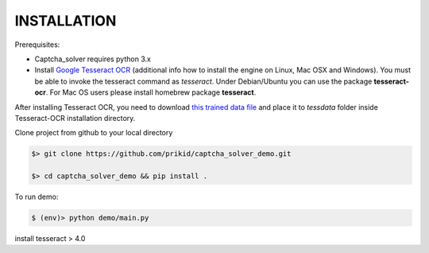 INSTALLATION
------------

Prerequisites:

- Captcha_solver requires python 3.x
- Install `Google Tesseract OCR <https://github.com/tesseract-ocr/tesseract>`_
  (additional info how to install the engine on Linux, Mac OSX and Windows).
  You must be able to invoke the tesseract command as *tesseract*.
  Under Debian/Ubuntu you can use the package **tesseract-ocr**.
  For Mac OS users please install homebrew package **tesseract**.

After installing Tesseract OCR, you need to download `this trained data file <https://github.com/tesseract-ocr/tessdata_best/raw/master/hat.traineddata>`_ and place it to *tessdata*
folder inside Tesseract-OCR installation directory.

Clone project from github to your local directory

.. code:: bash

    $> git clone https://github.com/prikid/captcha_solver_demo.git

    $> cd captcha_solver_demo && pip install .

To run demo:

.. code:: bash

    $ (env)> python demo/main.py

install tesseract > 4.0

